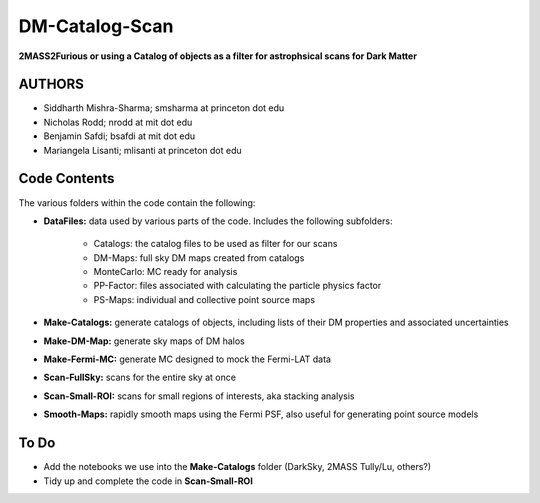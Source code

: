 DM-Catalog-Scan
===============

**2MASS2Furious or using a Catalog of objects as a filter for astrophsical scans for Dark Matter**

AUTHORS
-------

*  Siddharth Mishra-Sharma; smsharma at princeton dot edu
*  Nicholas Rodd; nrodd at mit dot edu
*  Benjamin Safdi; bsafdi at mit dot edu
*  Mariangela Lisanti; mlisanti at princeton dot edu


Code Contents
-------------

The various folders within the code contain the following:

* **DataFiles:** data used by various parts of the code. Includes the following subfolders:

    - Catalogs: the catalog files to be used as filter for our scans

    - DM-Maps: full sky DM maps created from catalogs

    - MonteCarlo: MC ready for analysis

    - PP-Factor: files associated with calculating the particle physics factor

    - PS-Maps: individual and collective point source maps

* **Make-Catalogs:** generate catalogs of objects, including lists of their DM properties and associated uncertainties 

* **Make-DM-Map:** generate sky maps of DM halos

* **Make-Fermi-MC:** generate MC designed to mock the Fermi-LAT data

* **Scan-FullSky:** scans for the entire sky at once

* **Scan-Small-ROI:** scans for small regions of interests, aka stacking analysis

* **Smooth-Maps:** rapidly smooth maps using the Fermi PSF, also useful for generating point source models

To Do
-----

* Add the notebooks we use into the **Make-Catalogs** folder (DarkSky, 2MASS Tully/Lu, others?)

* Tidy up and complete the code in **Scan-Small-ROI**
